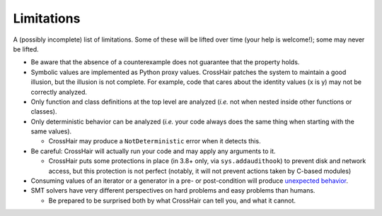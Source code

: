 ***********
Limitations
***********

A (possibly incomplete) list of limitations.
Some of these will be lifted over time (your help is welcome!);
some may never be lifted.

* Be aware that the absence of a counterexample does not guarantee that
  the property holds.
* Symbolic values are implemented as Python proxy values.
  CrossHair patches the system to maintain a good illusion, but the illusion is not
  complete. For example, code that cares about the identity values (x is y) may not be
  correctly analyzed.
* Only function and class definitions at the top level are analyzed
  (*i.e.* not when nested inside other functions or classes).
* Only deterministic behavior can be analyzed
  (*i.e.* your code always does the same thing when starting
  with the same values).

  * CrossHair may produce a ``NotDeterministic`` error when it detects this.

* Be careful: CrossHair will actually run your code and may apply any arguments
  to it.

  * CrossHair puts some protections in place (in 3.8+ only, via ``sys.addaudithook``) to
    prevent disk and network access, but this protection is not perfect (notably, it
    will not prevent actions taken by C-based modules)

* Consuming values of an iterator or a generator in a pre- or post-condition
  will produce `unexpected behavior`_.
* SMT solvers have very different perspectives on hard problems and
  easy problems than humans.

  * Be prepared to be surprised both by what CrossHair can tell you,
    and what it cannot.

.. _unexpected behavior: https://github.com/pschanely/CrossHair/issues/9
